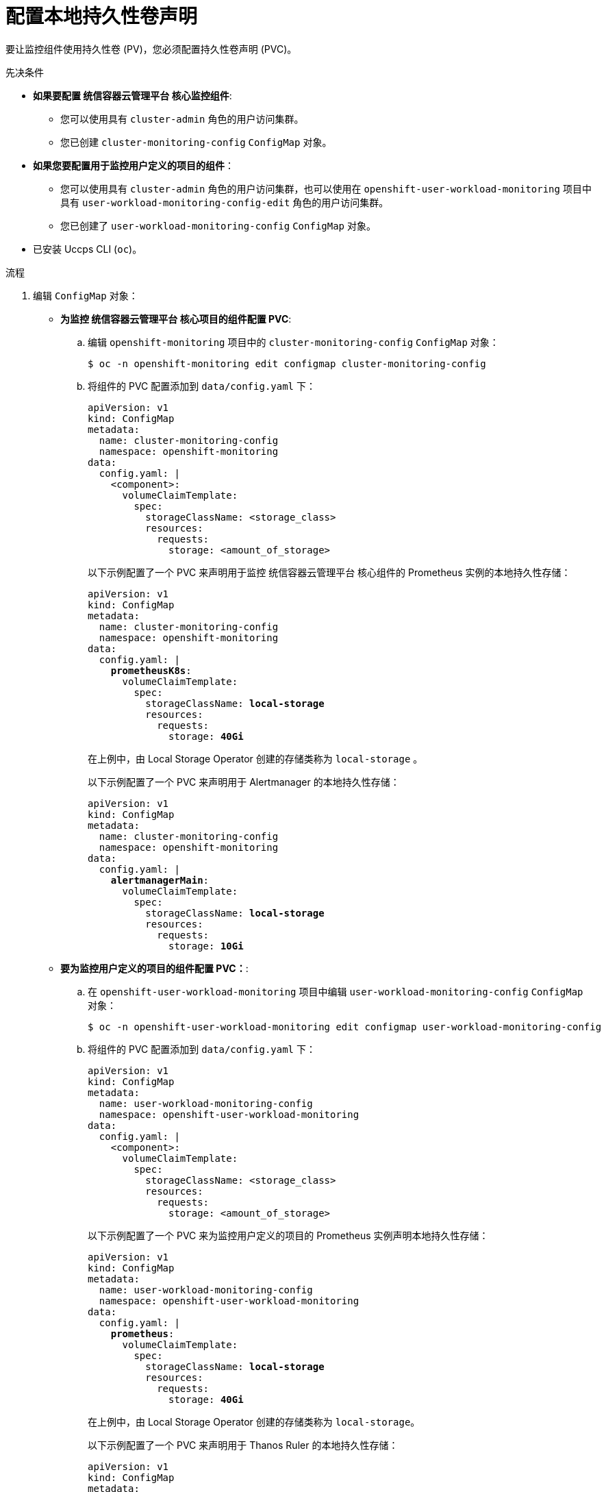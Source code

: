 // Module included in the following assemblies:
//
// * monitoring/configuring-the-monitoring-stack.adoc

:_content-type: PROCEDURE
[id="configuring-a-local-persistent-volume-claim_{context}"]
= 配置本地持久性卷声明

要让监控组件使用持久性卷 (PV)，您必须配置持久性卷声明 (PVC)。

.先决条件

* *如果要配置 统信容器云管理平台 核心监控组件*:
** 您可以使用具有 `cluster-admin` 角色的用户访问集群。
** 您已创建 `cluster-monitoring-config` `ConfigMap` 对象。
* *如果您要配置用于监控用户定义的项目的组件*：
** 您可以使用具有 `cluster-admin` 角色的用户访问集群，也可以使用在 `openshift-user-workload-monitoring` 项目中具有 `user-workload-monitoring-config-edit` 角色的用户访问集群。
** 您已创建了 `user-workload-monitoring-config` `ConfigMap` 对象。
* 已安装 Uccps CLI (`oc`)。

.流程

. 编辑 `ConfigMap` 对象：
** *为监控 统信容器云管理平台 核心项目的组件配置 PVC*:
.. 编辑 `openshift-monitoring` 项目中的 `cluster-monitoring-config` `ConfigMap` 对象：
+
[source,terminal]
----
$ oc -n openshift-monitoring edit configmap cluster-monitoring-config
----

.. 将组件的 PVC 配置添加到 `data/config.yaml` 下：
+
[source,yaml]
----
apiVersion: v1
kind: ConfigMap
metadata:
  name: cluster-monitoring-config
  namespace: openshift-monitoring
data:
  config.yaml: |
    <component>:
      volumeClaimTemplate:
        spec:
          storageClassName: <storage_class>
          resources:
            requests:
              storage: <amount_of_storage>
----
+
以下示例配置了一个 PVC 来声明用于监控 统信容器云管理平台 核心组件的 Prometheus 实例的本地持久性存储：
+
[source,yaml,subs=quotes]
----
apiVersion: v1
kind: ConfigMap
metadata:
  name: cluster-monitoring-config
  namespace: openshift-monitoring
data:
  config.yaml: |
    *prometheusK8s*:
      volumeClaimTemplate:
        spec:
          storageClassName: *local-storage*
          resources:
            requests:
              storage: *40Gi*
----
+
在上例中，由 Local Storage Operator 创建的存储类称为 `local-storage` 。
+
以下示例配置了一个 PVC 来声明用于 Alertmanager 的本地持久性存储：
+
[source,yaml,subs=quotes]
----
apiVersion: v1
kind: ConfigMap
metadata:
  name: cluster-monitoring-config
  namespace: openshift-monitoring
data:
  config.yaml: |
    *alertmanagerMain*:
      volumeClaimTemplate:
        spec:
          storageClassName: *local-storage*
          resources:
            requests:
              storage: *10Gi*
----

** *要为监控用户定义的项目的组件配置 PVC：*:
.. 在 `openshift-user-workload-monitoring` 项目中编辑  `user-workload-monitoring-config` `ConfigMap` 对象：
+
[source,terminal]
----
$ oc -n openshift-user-workload-monitoring edit configmap user-workload-monitoring-config
----

.. 将组件的 PVC 配置添加到 `data/config.yaml` 下：
+
[source,yaml]
----
apiVersion: v1
kind: ConfigMap
metadata:
  name: user-workload-monitoring-config
  namespace: openshift-user-workload-monitoring
data:
  config.yaml: |
    <component>:
      volumeClaimTemplate:
        spec:
          storageClassName: <storage_class>
          resources:
            requests:
              storage: <amount_of_storage>
----
+
以下示例配置了一个 PVC 来为监控用户定义的项目的 Prometheus 实例声明本地持久性存储：
+
[source,yaml,subs=quotes]
----
apiVersion: v1
kind: ConfigMap
metadata:
  name: user-workload-monitoring-config
  namespace: openshift-user-workload-monitoring
data:
  config.yaml: |
    *prometheus*:
      volumeClaimTemplate:
        spec:
          storageClassName: *local-storage*
          resources:
            requests:
              storage: *40Gi*
----
+
在上例中，由 Local Storage Operator 创建的存储类称为 `local-storage`。
+
以下示例配置了一个 PVC 来声明用于 Thanos Ruler 的本地持久性存储：
+
[source,yaml,subs=quotes]
----
apiVersion: v1
kind: ConfigMap
metadata:
  name: user-workload-monitoring-config
  namespace: openshift-user-workload-monitoring
data:
  config.yaml: |
    *thanosRuler*:
      volumeClaimTemplate:
        spec:
          storageClassName: *local-storage*
          resources:
            requests:
              storage: *10Gi*
----
+
[注意]
====
`thanosRuler` 组件的存储要求取决于要评估的规则数量以及每个规则生成的样本数量。
====

. 保存文件以使改变生效。受新配置影响的 Pod 会自动重启，并且应用新的存储配置。
+
[注意]
====
除非集群管理员为用户定义的项目启用了监控，否则应用到 `user-workload-monitoring-config` `ConfigMap` 的配置不会被激活。
====
+
[警告]
====
一旦将更改保存到监控配置映射，可能会重新部署相关项目中的 Pod 和其他资源。该项目中正在运行的监控进程也可能被重启。
====
